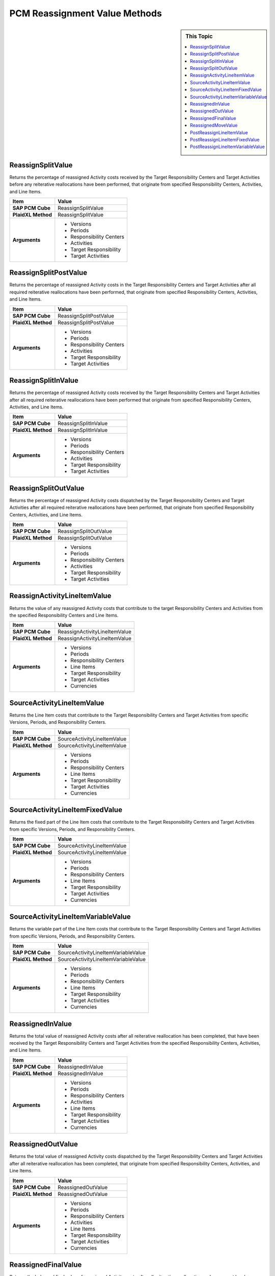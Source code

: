 .. sectionauthor:: Genova Morel <genova.morel@tartansolutions.com>
.. sectionauthor:: Paul Morel <paul.morel@tartansolutions.com>

PCM Reassignment Value Methods
===============================

.. sidebar:: This Topic

   .. contents::
      :local:

ReassignSplitValue
------------------------

Returns the percentage of reassigned Activity costs received by the Target Responsibility Centers and Target Activities before any reiterative reallocations have been performed, that originate from specified Responsibility Centers, Activities, and Line Items.


+---------------------+-------------------------------+
| Item                | Value                         |
+=====================+===============================+
| **SAP PCM Cube**    | ReassignSplitValue            |
+---------------------+-------------------------------+
| **PlaidXL Method**  | ReassignSplitValue            |
+---------------------+-------------------------------+
| **Arguments**       | - Versions                    |
|                     | - Periods                     |
|                     | - Responsibility Centers      |
|                     | - Activities                  |
|                     | - Target Responsibility       |
|                     | - Target Activities           |
+---------------------+-------------------------------+


ReassignSplitPostValue
------------------------

Returns the percentage of reassigned Activity costs in the Target Responsibility Centers and Target Activities after all required reiterative reallocations have been performed, that originate from specified Responsibility Centers, Activities, and Line Items.


+---------------------+-------------------------------+
| Item                | Value                         |
+=====================+===============================+
| **SAP PCM Cube**    | ReassignSplitPostValue        |
+---------------------+-------------------------------+
| **PlaidXL Method**  | ReassignSplitPostValue        |
+---------------------+-------------------------------+
| **Arguments**       | - Versions                    |
|                     | - Periods                     |
|                     | - Responsibility Centers      |
|                     | - Activities                  |
|                     | - Target Responsibility       |
|                     | - Target Activities           |
+---------------------+-------------------------------+



ReassignSplitInValue
------------------------

Returns the percentage of reassigned Activity costs received by the Target Responsibility Centers and Target Activities after all required reiterative reallocations have been performed that originate from specified Responsibility Centers, Activities, and Line Items.

+---------------------+-------------------------------+
| Item                | Value                         |
+=====================+===============================+
| **SAP PCM Cube**    | ReassignSplitInValue          |
+---------------------+-------------------------------+
| **PlaidXL Method**  | ReassignSplitInValue          |
+---------------------+-------------------------------+
| **Arguments**       | - Versions                    |
|                     | - Periods                     |
|                     | - Responsibility Centers      |
|                     | - Activities                  |
|                     | - Target Responsibility       |
|                     | - Target Activities           |
+---------------------+-------------------------------+


ReassignSplitOutValue
------------------------

Returns the percentage of reassigned Activity costs dispatched by the Target Responsibility Centers and Target Activities after all required reiterative reallocations have been performed, that originate from specified Responsibility Centers, Activities, and Line Items.


+---------------------+-------------------------------+
| Item                | Value                         |
+=====================+===============================+
| **SAP PCM Cube**    | ReassignSplitOutValue         |
+---------------------+-------------------------------+
| **PlaidXL Method**  | ReassignSplitOutValue         |
+---------------------+-------------------------------+
| **Arguments**       | - Versions                    |
|                     | - Periods                     |
|                     | - Responsibility Centers      |
|                     | - Activities                  |
|                     | - Target Responsibility       |
|                     | - Target Activities           |
+---------------------+-------------------------------+

ReassignActivityLineItemValue
------------------------------------------------

Returns the value of any reassigned Activity costs that contribute to the target Responsibility Centers and Activities from the specified Responsibility Centers and Line Items.


+---------------------+-------------------------------+
| Item                | Value                         |
+=====================+===============================+
| **SAP PCM Cube**    | ReassignActivityLineItemValue |
+---------------------+-------------------------------+
| **PlaidXL Method**  | ReassignActivityLineItemValue |
+---------------------+-------------------------------+
| **Arguments**       | - Versions                    |
|                     | - Periods                     |
|                     | - Responsibility Centers      |
|                     | - Line Items                  |
|                     | - Target Responsibility       |
|                     | - Target Activities           |
|                     | - Currencies                  |
+---------------------+-------------------------------+


SourceActivityLineItemValue
------------------------------------------------

Returns the Line Item costs that contribute to the Target Responsibility Centers and Target Activities from specific Versions, Periods, and Responsibility Centers.


+---------------------+-------------------------------+
| Item                | Value                         |
+=====================+===============================+
| **SAP PCM Cube**    | SourceActivityLineItemValue   |
+---------------------+-------------------------------+
| **PlaidXL Method**  | SourceActivityLineItemValue   |
+---------------------+-------------------------------+
| **Arguments**       | - Versions                    |
|                     | - Periods                     |
|                     | - Responsibility Centers      |
|                     | - Line Items                  |
|                     | - Target Responsibility       |
|                     | - Target Activities           |
|                     | - Currencies                  |
+---------------------+-------------------------------+


SourceActivityLineItemFixedValue
------------------------------------------------

Returns the fixed part of the Line Item costs that contribute to the Target Responsibility Centers and Target Activities from specific Versions, Periods, and Responsibility Centers.


+---------------------+-------------------------------+
| Item                | Value                         |
+=====================+===============================+
| **SAP PCM Cube**    | SourceActivityLineItemValue   |
+---------------------+-------------------------------+
| **PlaidXL Method**  | SourceActivityLineItemValue   |
+---------------------+-------------------------------+
| **Arguments**       | - Versions                    |
|                     | - Periods                     |
|                     | - Responsibility Centers      |
|                     | - Line Items                  |
|                     | - Target Responsibility       |
|                     | - Target Activities           |
|                     | - Currencies                  |
+---------------------+-------------------------------+

SourceActivityLineItemVariableValue
------------------------------------------------

Returns the variable part of the Line Item costs that contribute to the Target Responsibility Centers and Target Activities from specific Versions, Periods, and Responsibility Centers.


+---------------------+-------------------------------------+
| Item                | Value                               |
+=====================+=====================================+
| **SAP PCM Cube**    | SourceActivityLineItemVariableValue |
+---------------------+-------------------------------------+
| **PlaidXL Method**  | SourceActivityLineItemVariableValue |
+---------------------+-------------------------------------+
| **Arguments**       | - Versions                          |
|                     | - Periods                           |
|                     | - Responsibility Centers            |
|                     | - Line Items                        |
|                     | - Target Responsibility             |
|                     | - Target Activities                 |
|                     | - Currencies                        |
+---------------------+-------------------------------------+


ReassignedInValue
------------------------------------------------

Returns the total value of reassigned Activity costs after all reiterative reallocation has been completed, that have been received by the Target Responsibility Centers and Target Activities from the specified Responsibility Centers, Activities, and Line Items.


+---------------------+-------------------------------+
| Item                | Value                         |
+=====================+===============================+
| **SAP PCM Cube**    | ReassignedInValue             |
+---------------------+-------------------------------+
| **PlaidXL Method**  | ReassignedInValue             |
+---------------------+-------------------------------+
| **Arguments**       | - Versions                    |
|                     | - Periods                     |
|                     | - Responsibility Centers      |
|                     | - Activities                  |
|                     | - Line Items                  |
|                     | - Target Responsibility       |
|                     | - Target Activities           |
|                     | - Currencies                  |
+---------------------+-------------------------------+


ReassignedOutValue
------------------------------------------------

Returns the total value of reassigned Activity costs dispatched by the Target Responsibility Centers and Target Activities after all reiterative reallocation has been completed, that originate from specified Responsibility Centers, Activities, and Line Items.


+---------------------+-------------------------------+
| Item                | Value                         |
+=====================+===============================+
| **SAP PCM Cube**    | ReassignedOutValue            |
+---------------------+-------------------------------+
| **PlaidXL Method**  | ReassignedOutValue            |
+---------------------+-------------------------------+
| **Arguments**       | - Versions                    |
|                     | - Periods                     |
|                     | - Responsibility Centers      |
|                     | - Activities                  |
|                     | - Line Items                  |
|                     | - Target Responsibility       |
|                     | - Target Activities           |
|                     | - Currencies                  |
+---------------------+-------------------------------+


ReassignedFinalValue
------------------------------------------------

Returns the balanced final value of reassigned Activity costs after all reiterative reallocation and movement has been completed, that contribute to the target Responsibility Centers and Activities from specified Responsibility Centers, Activities, and Line Items.

+---------------------+-------------------------------+
| Item                | Value                         |
+=====================+===============================+
| **SAP PCM Cube**    | ReassignedFinalValue          |
+---------------------+-------------------------------+
| **PlaidXL Method**  | ReassignedFinalValue          |
+---------------------+-------------------------------+
| **Arguments**       | - Versions                    |
|                     | - Periods                     |
|                     | - Responsibility Centers      |
|                     | - Activities                  |
|                     | - Line Items                  |
|                     | - Target Responsibility       |
|                     | - Target Activities           |
|                     | - Currencies                  |
+---------------------+-------------------------------+


ReassignedMoveValue
------------------------

Returns the difference between reassigned Activity costs received and dispatched by the Target Responsibility Centers and Target Activities from specified Responsibility Centers, Activities, and Line Items, after all reiterative reallocation has been completed.


+---------------------+-------------------------------+
| Item                | Value                         |
+=====================+===============================+
| **SAP PCM Cube**    | ReassignedMoveValue           |
+---------------------+-------------------------------+
| **PlaidXL Method**  | ReassignedMoveValue           |
+---------------------+-------------------------------+
| **Arguments**       | - Versions                    |
|                     | - Periods                     |
|                     | - Responsibility Centers      |
|                     | - Activities                  |
|                     | - Line Items                  |
|                     | - Target Responsibility       |
|                     | - Target Activities           |
|                     | - Currencies                  |
+---------------------+-------------------------------+


PostReassignLineItemValue
------------------------------------------------

This calculated value represents the summary activity value analyzed by line item after “Activity Reassignments” have been applied.

+---------------------+-------------------------------+
| Item                | Value                         |
+=====================+===============================+
| **SAP PCM Cube**    | PostReassignLineItemValue     |
+---------------------+-------------------------------+
| **PlaidXL Method**  | PostReassignLineItemValue     |
+---------------------+-------------------------------+
| **Arguments**       | - Versions                    |
|                     | - Periods                     |
|                     | - Responsibility Centers      |
|                     | - Line Items                  |
|                     | - Activities                  |
|                     | - Currencies                  |
+---------------------+-------------------------------+


PostReassignLineItemFixedValue
------------------------------------------------

This calculated value represents the fixed part of the summary activity value analyzed by line item after “Activity Reassignments” have been applied.

+---------------------+-------------------------------+
| Item                | Value                         |
+=====================+===============================+
| **SAP PCM Cube**    | PostReassignLineItemFixedValue|
+---------------------+-------------------------------+
| **PlaidXL Method**  | PostReassignLineItemFixedValue|
+---------------------+-------------------------------+
| **Arguments**       | - Versions                    |
|                     | - Periods                     |
|                     | - Responsibility Centers      |
|                     | - Line Items                  |
|                     | - Activities                  |
|                     | - Currencies                  |
+---------------------+-------------------------------+


PostReassignLineItemVariableValue
------------------------------------------------

This calculated value represents the variable part of the summary activity value analyzed by line item after “Activity Reassignments” have been applied.

+---------------------+-----------------------------------+
| Item                | Value                             |
+=====================+===================================+
| **SAP PCM Cube**    | PostReassignLineItemVariableValue |
+---------------------+-----------------------------------+
| **PlaidXL Method**  | PostReassignLineItemVariableValue |
+---------------------+-----------------------------------+
| **Arguments**       | - Versions                        |
|                     | - Periods                         |
|                     | - Responsibility Centers          |
|                     | - Line Items                      |
|                     | - Activities                      |
|                     | - Currencies                      |
+---------------------+-----------------------------------+


